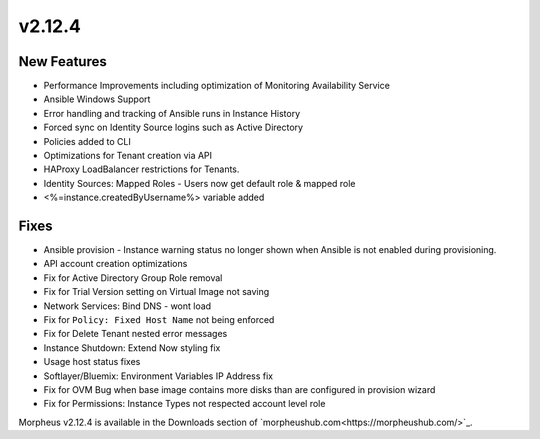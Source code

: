 v2.12.4
=======

New Features
------------

* Performance Improvements including optimization of Monitoring Availability Service
* Ansible Windows Support
* Error handling and tracking of Ansible runs in Instance History
* Forced sync on Identity Source logins such as Active Directory
* Policies added to CLI
* Optimizations for Tenant creation via API
* HAProxy LoadBalancer restrictions for Tenants.
* Identity Sources: Mapped Roles - Users now get default role & mapped role
* <%=instance.createdByUsername%> variable added

Fixes
-----

* Ansible provision - Instance warning status no longer shown when Ansible is not enabled during provisioning.
* API account creation optimizations
* Fix for Active Directory Group Role removal
* Fix for Trial Version setting on Virtual Image not saving
* Network Services: Bind DNS - wont load
* Fix for ``Policy: Fixed Host Name`` not being enforced
* Fix for Delete Tenant nested error messages
* Instance Shutdown: Extend Now styling fix
* Usage host status fixes
* Softlayer/Bluemix: Environment Variables IP Address fix
* Fix for OVM Bug when base image contains more disks than are configured in provision wizard
* Fix for Permissions: Instance Types not respected account level role


Morpheus v2.12.4 is available in the Downloads section of `morpheushub.com<https://morpheushub.com/>`_.
